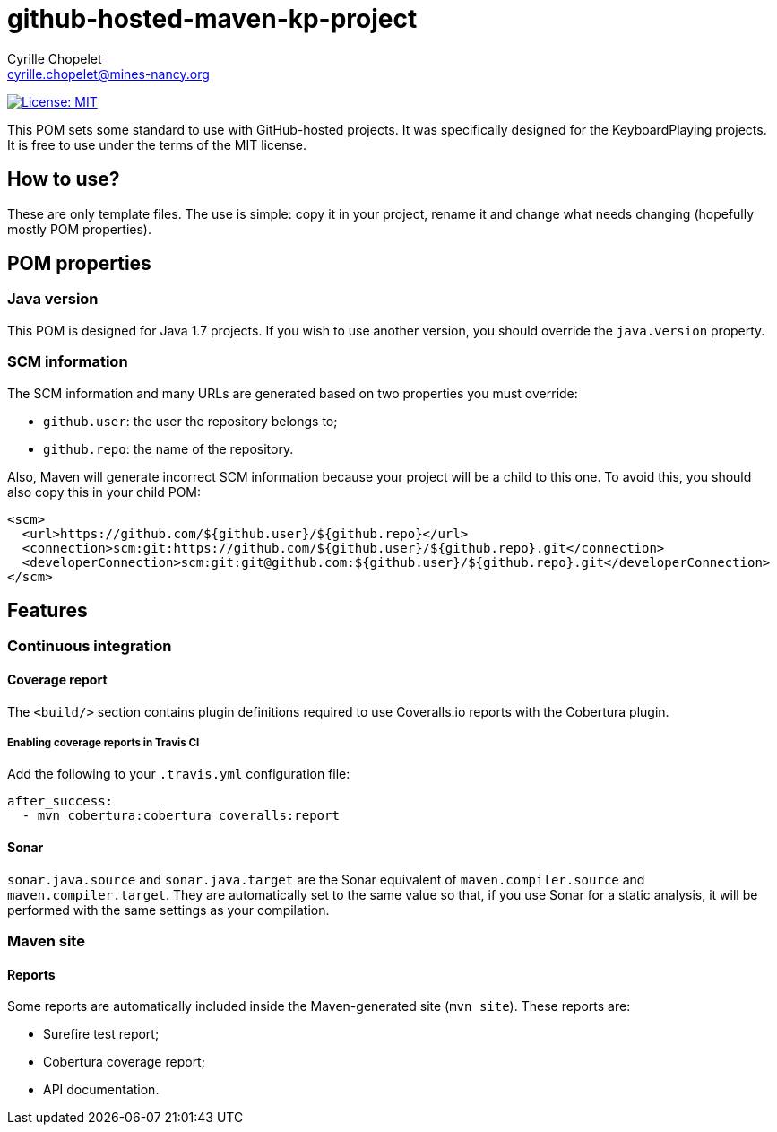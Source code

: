 = github-hosted-maven-kp-project
Cyrille Chopelet <cyrille.chopelet@mines-nancy.org>

// Set your repository informations here.
:github-user: cyChop
:github-repo: github-hosted-maven-kp-project
:license-name: MIT
:license-shield: {license-name}
:license-url: http://opensource.org/licenses/MIT

// The badges. Should not require any change.
image:http://img.shields.io/badge/license-{license-shield}-blue.svg[License: {license-name}, link="{license-url}"]

// Now, the main documentation.

This POM sets some standard to use with GitHub-hosted projects. It was specifically designed for the KeyboardPlaying projects. It is free to use under the terms of the MIT license.

== How to use?

These are only template files. The use is simple: copy it in your project, rename it and change what needs changing (hopefully mostly POM properties).

== POM properties

=== Java version

This POM is designed for Java 1.7 projects. If you wish to use another version, you should override the `java.version` property.

=== SCM information

The SCM information and many URLs are generated based on two properties you must override:

* `github.user`: the user the repository belongs to;
* `github.repo`: the name of the repository.

Also, Maven will generate incorrect SCM information because your project will be a child to this one. To avoid this, you should also copy this in your child POM:

[source,xml]
----
<scm>
  <url>https://github.com/${github.user}/${github.repo}</url>
  <connection>scm:git:https://github.com/${github.user}/${github.repo}.git</connection>
  <developerConnection>scm:git:git@github.com:${github.user}/${github.repo}.git</developerConnection>
</scm>
----

== Features

=== Continuous integration

==== Coverage report

The `<build/>` section contains plugin definitions required to use Coveralls.io reports with
the Cobertura plugin.

===== Enabling coverage reports in Travis CI

Add the following to your `.travis.yml` configuration file:

----
after_success:
  - mvn cobertura:cobertura coveralls:report
----

==== Sonar

`sonar.java.source` and `sonar.java.target` are the Sonar equivalent of `maven.compiler.source` and `maven.compiler.target`. They are automatically set to the same value so that, if you use Sonar for a static analysis, it will be performed with the same settings as your compilation.

=== Maven site

==== Reports

Some reports are automatically included inside the Maven-generated site (`mvn site`). These
reports are:

* Surefire test report;
* Cobertura coverage report;
* API documentation.
